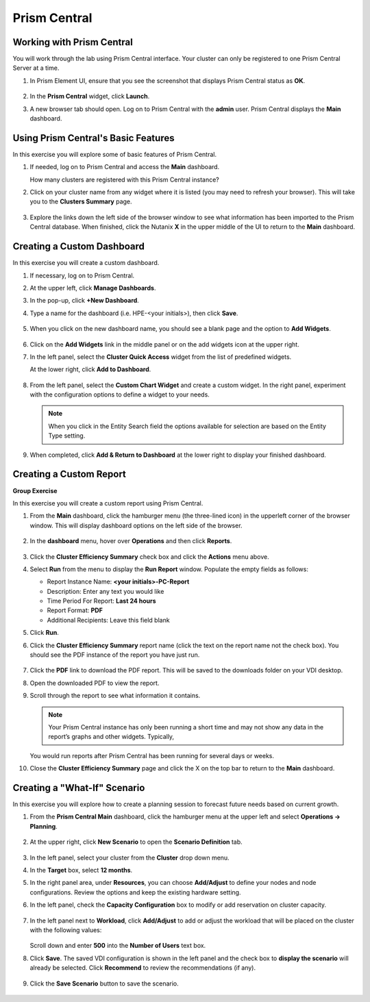 .. Adding labels to the beginning of your lab is helpful for linking to the lab from other pages
.. _example_lab_11:

-------------
Prism Central
-------------

Working with Prism Central
++++++++++++++++++++++++++

You will work through the lab using Prism Central interface. Your cluster can only be registered to one Prism Central Server at a time.

#. In Prism Element UI, ensure that you see the screenshot that displays Prism Central status as **OK**.

   .. figure:: images/1.png

#. In the **Prism Central** widget, click **Launch**.

#. A new browser tab should open. Log on to Prism Central with the **admin** user. Prism Central displays the **Main** dashboard.

   .. figure:: images/2.png

Using Prism Central's Basic Features
+++++++++++++++++++++++++++++

In this exercise you will explore some of basic features of Prism Central.

#. If needed, log on to Prism Central and access the **Main** dashboard.

   How many clusters are registered with this Prism Central instance?

#. Click on your cluster name from any widget where it is listed (you may need to refresh your browser). This will take you to the **Clusters Summary** page.

   .. figure:: images/3.png

#. Explore the links down the left side of the browser window to see what information has been imported to the Prism Central database. When finished, click the Nutanix **X** in the upper middle of the UI to return to the **Main** dashboard.

Creating a Custom Dashboard
+++++++++++++++++++++++

In this exercise you will create a custom dashboard.

#. If necessary, log on to Prism Central.

#. At the upper left, click **Manage Dashboards**.

#. In the pop-up, click **+New Dashboard**.

#. Type a name for the dashboard (i.e. HPE-<your initials>), then click **Save**.

   .. figure:: images/4.png

#. When you click on the new dashboard name, you should see a blank page and the option to **Add Widgets**.

   .. figure:: images/5.png

#. Click on the **Add Widgets** link in the middle panel or on the add widgets icon at the upper right.

#. In the left panel, select the **Cluster Quick Access** widget from the list of predefined widgets.

   At the lower right, click **Add to Dashboard**.

   .. figure:: images/6.png

#. From the left panel, select the **Custom Chart Widget** and create a custom widget. In the right panel, experiment with the configuration options to define a widget to your needs.

   .. Note::
    When you click in the Entity Search field the options available for selection are based on the Entity Type setting.

   .. figure:: images/7.png

#. When completed, click **Add & Return to Dashboard** at the lower right to display your finished dashboard.

   .. figure:: images/8.png

Creating a Custom Report
++++++++++++++++++++++++++

**Group Exercise**

In this exercise you will create a custom report using Prism Central.

#. From the **Main** dashboard, click the hamburger menu (the three-lined icon) in the upperleft corner of the browser window. This will display dashboard options on the left side of the browser.

   .. figure:: images/9.png

#. In the **dashboard** menu, hover over **Operations** and then click **Reports**.

   .. figure:: images/10.png

#. Click the **Cluster Efficiency Summary** check box and click the **Actions** menu above.

#. Select **Run** from the menu to display the **Run Report** window. Populate the empty fields as follows:

   * Report Instance Name: **<your initials>-PC-Report**
   * Description: Enter any text you would like
   * Time Period For Report: **Last 24 hours**
   * Report Format: **PDF**
   * Additional Recipients: Leave this field blank

#. Click **Run**.

#. Click the **Cluster Efficiency Summary** report name (click the text on the report name not the check box). You should see the PDF instance of the report you have just run.

   .. figure:: images/11.png

#. Click the **PDF** link to download the PDF report. This will be saved to the downloads folder on your VDI desktop.

#. Open the downloaded PDF to view the report.

#. Scroll through the report to see what information it contains.

   .. Note::
    Your Prism Central instance has only been running a short time and may not show any data in the report’s graphs and other widgets. Typically,

   You would run reports after Prism Central has been running for several days or weeks.

#. Close the **Cluster Efficiency Summary** page and click the X on the top bar to return to the **Main** dashboard.

Creating a "What-If" Scenario
+++++++++++++++++++++++++++++

In this exercise you will explore how to create a planning session to forecast future needs based on current growth.

#. From the **Prism Central Main** dashboard, click the hamburger menu at the upper left and select **Operations -> Planning**.

   .. figure:: images/12.png

#. At the upper right, click **New Scenario** to open the **Scenario Definition** tab.

   .. figure:: images/13.png

#. In the left panel, select your cluster from the **Cluster** drop down menu.

#. In the **Target** box, select **12 months**.

#. In the right panel area, under **Resources**, you can choose **Add/Adjust** to define your nodes and node configurations. Review the options and keep the existing hardware setting.

#. In the left panel, check the **Capacity Configuration** box to modify or add reservation on cluster capacity.

   .. figure:: images/14.png

#. In the left panel next to **Workload**, click **Add/Adjust** to add or adjust the workload that will be placed on the cluster with the following values:

   .. figure:: images/15.png

   Scroll down and enter **500** into the **Number of Users** text box.

#. Click **Save**. The saved VDI configuration is shown in the left panel and the check box to **display the scenario** will already be selected. Click **Recommend** to review the recommendations (if any).

   .. figure:: images/16.png

#. Click the **Save Scenario** button to save the scenario.

   .. figure:: images/17.png
